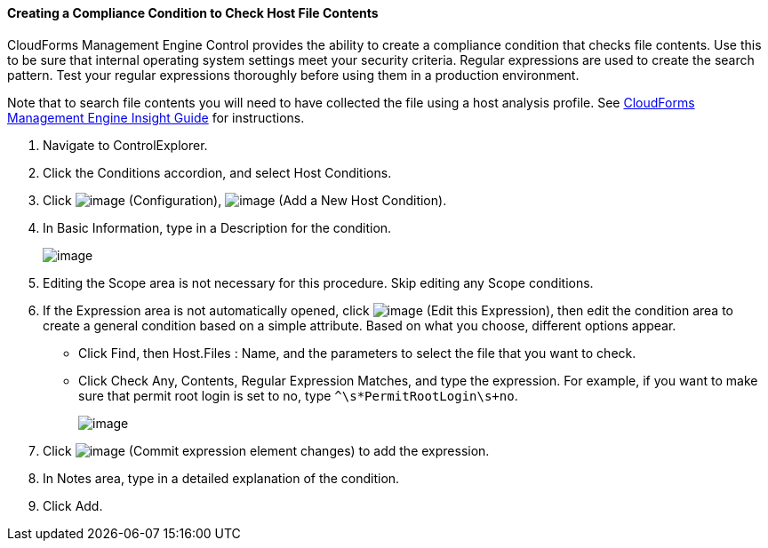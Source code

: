 ==== Creating a Compliance Condition to Check Host File Contents

CloudForms Management Engine Control provides the ability to create a
compliance condition that checks file contents. Use this to be sure that
internal operating system settings meet your security criteria. Regular
expressions are used to create the search pattern. Test your regular
expressions thoroughly before using them in a production environment.

Note that to search file contents you will need to have collected the
file using a host analysis profile. See
https://access.redhat.com/documentation/en-US/CloudForms/3.1/html/Management_Engine_5.3_Insight_Guide/index.html[CloudForms
Management Engine Insight Guide] for instructions.

. Navigate to ControlExplorer.

. Click the Conditions accordion, and select Host Conditions.

. Click image:../images/1847.png[image] (Configuration),
image:../images/1848.png[image] (Add a New Host Condition).

. In Basic Information, type in a Description for the condition.
+
image:../images/1937.png[image]

. Editing the Scope area is not necessary for this procedure. Skip editing any Scope conditions.

. If the Expression area is not automatically opened, click
image:../images/1851.png[image] (Edit this Expression), then edit the
condition area to create a general condition based on a simple
attribute. Based on what you choose, different options appear.

* Click Find, then Host.Files : Name, and the parameters to select the
file that you want to check.
* Click Check Any, Contents, Regular Expression Matches, and type the
expression. For example, if you want to make sure that permit root login
is set to no, type `^\s*PermitRootLogin\s+no`.
+
image:../images/1936.png[image]

. Click image:../images/1863.png[image] (Commit expression element changes)
to add the expression.

. In Notes area, type in a detailed explanation of the condition.

. Click Add.
